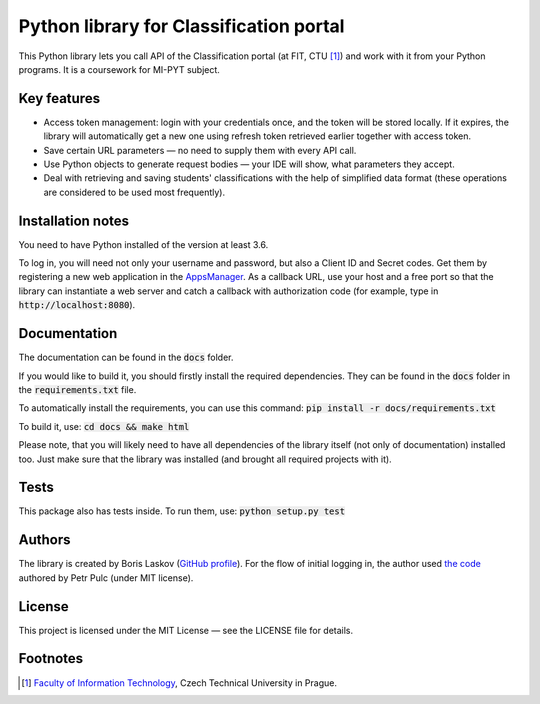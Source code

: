 Python library for Classification portal
****************************************

This Python library lets you call API of the Classification portal (at FIT, CTU [1]_) and work with it from your Python programs. It is a coursework for MI-PYT subject.

Key features
============

- Access token management: login with your credentials once, and the token will be stored locally. If it expires, the library will automatically get a new one using refresh token retrieved earlier together with access token.
- Save certain URL parameters — no need to supply them with every API call.
- Use Python objects to generate request bodies — your IDE will show, what parameters they accept.
- Deal with retrieving and saving students' classifications with the help of simplified data format (these operations are considered to be used most frequently).

Installation notes
==================

You need to have Python installed of the version at least 3.6.

To log in, you will need not only your username and password, but also a Client ID and Secret codes. Get them by registering a new web application in the `AppsManager <https://auth.fit.cvut.cz/manager/>`__. As a callback URL, use your host and a free port so that the library can instantiate a web server and catch a callback with authorization code (for example, type in :code:`http://localhost:8080`).

Documentation
=============

The documentation can be found in the :code:`docs` folder.

If you would like to build it, you should firstly install the required dependencies. They can be found in the :code:`docs` folder in the :code:`requirements.txt` file.

To automatically install the requirements, you can use this command: :code:`pip install -r docs/requirements.txt`

To build it, use: :code:`cd docs && make html`

Please note, that you will likely need to have all dependencies of the library itself (not only of documentation) installed too. Just make sure that the library was installed (and brought all required projects with it).

Tests
=====

This package also has tests inside. To run them, use: :code:`python setup.py test`

Authors
=======

The library is created by Boris Laskov (`GitHub profile <https://github.com/145k0v>`__). For the flow of initial logging in, the author used `the code <https://gitlab.fit.cvut.cz/pulcpetr/classification-scripts>`__ authored by Petr Pulc (under MIT license).

License
=======

This project is licensed under the MIT License — see the LICENSE file for details.

Footnotes
=========

.. [1] `Faculty of Information Technology <https://www.fit.cvut.cz/en>`__,
       Czech Technical University in Prague.
